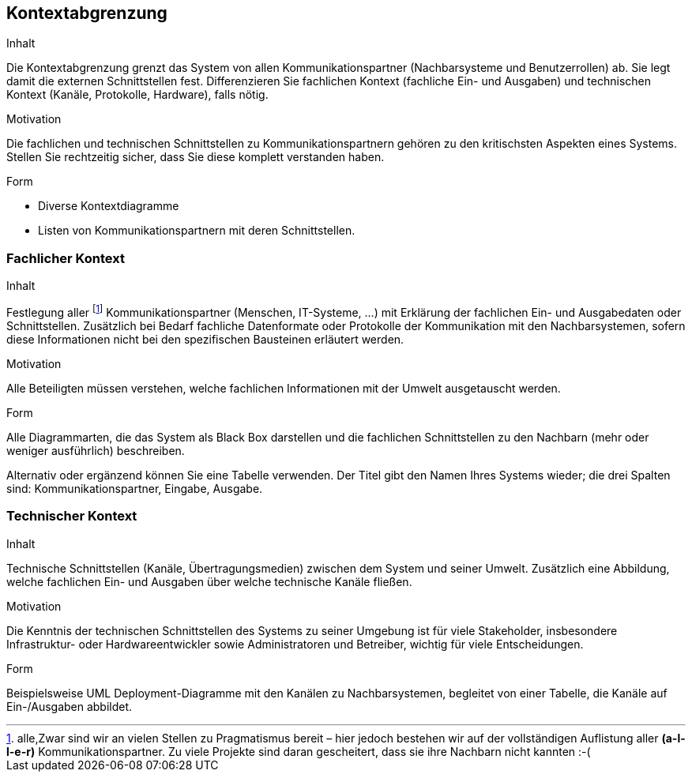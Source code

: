 [[section-system-scope-and-context]]

== Kontextabgrenzung


[role="arc42help"]
****
.Inhalt
Die Kontextabgrenzung grenzt das System von allen Kommunikationspartner (Nachbarsysteme und Benutzerrollen) ab. Sie legt damit die externen Schnittstellen fest. Differenzieren Sie fachlichen Kontext (fachliche Ein- und Ausgaben) und technischen Kontext (Kanäle, Protokolle, Hardware), falls nötig.


.Motivation
Die fachlichen und technischen Schnittstellen zu Kommunikationspartnern gehören zu den kritischsten Aspekten eines Systems. Stellen Sie rechtzeitig sicher, dass Sie diese komplett verstanden haben.

.Form
*  Diverse Kontextdiagramme
*  Listen von Kommunikationspartnern mit deren Schnittstellen.
****


=== Fachlicher Kontext

[role="arc42help"]
****
.Inhalt
Festlegung aller footnote:[alle,Zwar sind wir an vielen Stellen zu Pragmatismus bereit – hier
jedoch bestehen wir auf der vollständigen Auflistung aller *(a-l-l-e-r)* Kommunikationspartner.
Zu viele Projekte sind daran gescheitert, dass sie ihre Nachbarn nicht kannten :-(]
Kommunikationspartner (Menschen, IT-Systeme, ...) mit Erklärung der fachlichen Ein- und Ausgabedaten oder Schnittstellen. Zusätzlich bei Bedarf fachliche Datenformate
oder Protokolle der Kommunikation mit den Nachbarsystemen, sofern diese Informationen nicht bei den spezifischen Bausteinen erläutert werden.

.Motivation
Alle Beteiligten müssen verstehen, welche fachlichen Informationen mit der Umwelt ausgetauscht werden.


.Form
Alle Diagrammarten, die das System als Black Box
darstellen und die fachlichen Schnittstellen zu den Nachbarn (mehr oder weniger ausführlich) beschreiben.

Alternativ oder ergänzend können Sie eine Tabelle verwenden. Der Titel gibt den Namen Ihres Systems wieder; die drei Spalten sind: Kommunikationspartner, Eingabe, Ausgabe.
****


=== Technischer Kontext

[role="arc42help"]
****
.Inhalt
Technische Schnittstellen (Kanäle, Übertragungsmedien) zwischen dem System und seiner Umwelt. Zusätzlich eine Abbildung, welche fachlichen Ein- und Ausgaben über welche technische Kanäle fließen.


.Motivation
Die Kenntnis der technischen Schnittstellen des Systems zu seiner Umgebung ist für viele Stakeholder, insbesondere Infrastruktur- oder Hardwareentwickler sowie Administratoren und Betreiber, wichtig für viele Entscheidungen.


.Form
Beispielsweise UML Deployment-Diagramme mit den Kanälen zu Nachbarsystemen, begleitet von einer Tabelle, die Kanäle auf Ein-/Ausgaben abbildet.

****

